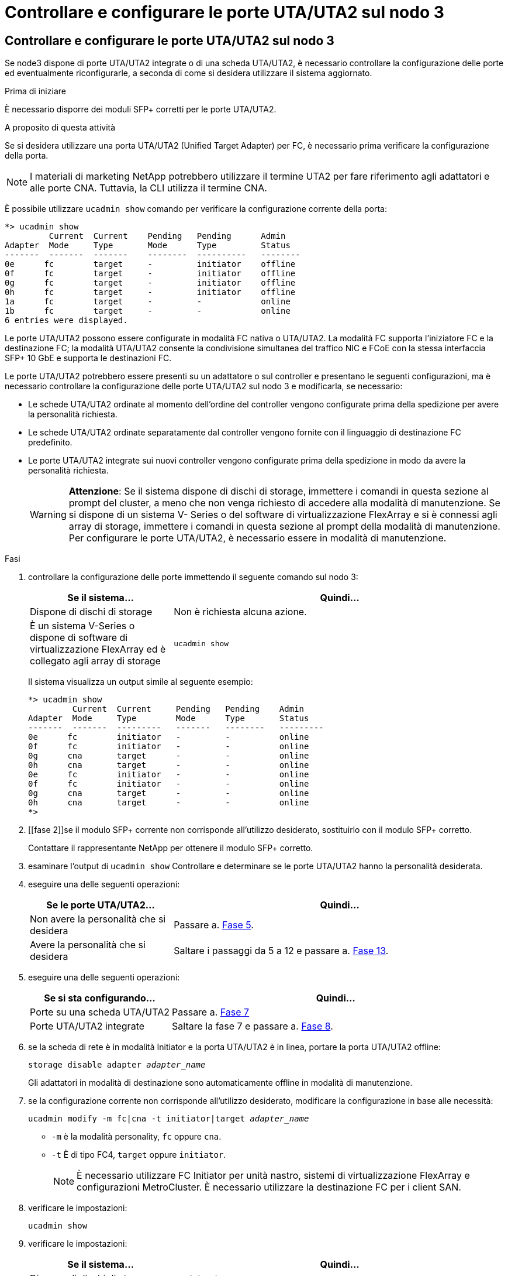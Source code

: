 = Controllare e configurare le porte UTA/UTA2 sul nodo 3
:allow-uri-read: 




== Controllare e configurare le porte UTA/UTA2 sul nodo 3

Se node3 dispone di porte UTA/UTA2 integrate o di una scheda UTA/UTA2, è necessario controllare la configurazione delle porte ed eventualmente riconfigurarle, a seconda di come si desidera utilizzare il sistema aggiornato.

.Prima di iniziare
È necessario disporre dei moduli SFP+ corretti per le porte UTA/UTA2.

.A proposito di questa attività
Se si desidera utilizzare una porta UTA/UTA2 (Unified Target Adapter) per FC, è necessario prima verificare la configurazione della porta.


NOTE: I materiali di marketing NetApp potrebbero utilizzare il termine UTA2 per fare riferimento agli adattatori e alle porte CNA. Tuttavia, la CLI utilizza il termine CNA.

È possibile utilizzare `ucadmin show` comando per verificare la configurazione corrente della porta:

....
*> ucadmin show
         Current  Current    Pending   Pending      Admin
Adapter  Mode     Type       Mode      Type         Status
-------  -------  -------    --------  ----------   --------
0e      fc        target     -         initiator    offline
0f      fc        target     -         initiator    offline
0g      fc        target     -         initiator    offline
0h      fc        target     -         initiator    offline
1a      fc        target     -         -            online
1b      fc        target     -         -            online
6 entries were displayed.
....
Le porte UTA/UTA2 possono essere configurate in modalità FC nativa o UTA/UTA2. La modalità FC supporta l'iniziatore FC e la destinazione FC; la modalità UTA/UTA2 consente la condivisione simultanea del traffico NIC e FCoE con la stessa interfaccia SFP+ 10 GbE e supporta le destinazioni FC.

Le porte UTA/UTA2 potrebbero essere presenti su un adattatore o sul controller e presentano le seguenti configurazioni, ma è necessario controllare la configurazione delle porte UTA/UTA2 sul nodo 3 e modificarla, se necessario:

* Le schede UTA/UTA2 ordinate al momento dell'ordine del controller vengono configurate prima della spedizione per avere la personalità richiesta.
* Le schede UTA/UTA2 ordinate separatamente dal controller vengono fornite con il linguaggio di destinazione FC predefinito.
* Le porte UTA/UTA2 integrate sui nuovi controller vengono configurate prima della spedizione in modo da avere la personalità richiesta.
+

WARNING: *Attenzione*: Se il sistema dispone di dischi di storage, immettere i comandi in questa sezione al prompt del cluster, a meno che non venga richiesto di accedere alla modalità di manutenzione. Se si dispone di un sistema V- Series o del software di virtualizzazione FlexArray e si è connessi agli array di storage, immettere i comandi in questa sezione al prompt della modalità di manutenzione. Per configurare le porte UTA/UTA2, è necessario essere in modalità di manutenzione.



.Fasi
. [[step1]]controllare la configurazione delle porte immettendo il seguente comando sul nodo 3:
+
[cols="30,70"]
|===
| Se il sistema... | Quindi… 


| Dispone di dischi di storage | Non è richiesta alcuna azione. 


| È un sistema V-Series o dispone di software di virtualizzazione FlexArray ed è collegato agli array di storage | `ucadmin show` 
|===
+
Il sistema visualizza un output simile al seguente esempio:

+
....
*> ucadmin show
         Current  Current     Pending   Pending    Admin
Adapter  Mode     Type        Mode      Type       Status
-------  -------  ---------   -------   --------   ---------
0e      fc        initiator   -         -          online
0f      fc        initiator   -         -          online
0g      cna       target      -         -          online
0h      cna       target      -         -          online
0e      fc        initiator   -         -          online
0f      fc        initiator   -         -          online
0g      cna       target      -         -          online
0h      cna       target      -         -          online
*>
....
. [[fase 2]]se il modulo SFP+ corrente non corrisponde all'utilizzo desiderato, sostituirlo con il modulo SFP+ corretto.
+
Contattare il rappresentante NetApp per ottenere il modulo SFP+ corretto.

. [[step3]]esaminare l'output di `ucadmin show` Controllare e determinare se le porte UTA/UTA2 hanno la personalità desiderata.
. [[step4]]eseguire una delle seguenti operazioni:
+
[cols="30,70"]
|===
| Se le porte UTA/UTA2... | Quindi… 


| Non avere la personalità che si desidera | Passare a. <<auto_check3_step5,Fase 5>>. 


| Avere la personalità che si desidera | Saltare i passaggi da 5 a 12 e passare a. <<auto_check3_step13,Fase 13>>. 
|===
. [[auto_check3_step5]]eseguire una delle seguenti operazioni:
+
[cols="30,70"]
|===
| Se si sta configurando... | Quindi… 


| Porte su una scheda UTA/UTA2 | Passare a. <<auto_check3_step7,Fase 7>> 


| Porte UTA/UTA2 integrate | Saltare la fase 7 e passare a. <<auto_check3_step8,Fase 8>>. 
|===
. [[step6]]se la scheda di rete è in modalità Initiator e la porta UTA/UTA2 è in linea, portare la porta UTA/UTA2 offline:
+
`storage disable adapter _adapter_name_`

+
Gli adattatori in modalità di destinazione sono automaticamente offline in modalità di manutenzione.

. [[auto_check3_step7]]se la configurazione corrente non corrisponde all'utilizzo desiderato, modificare la configurazione in base alle necessità:
+
`ucadmin modify -m fc|cna -t initiator|target _adapter_name_`

+
** `-m` è la modalità personality, `fc` oppure `cna`.
** `-t` È di tipo FC4, `target` oppure `initiator`.
+

NOTE: È necessario utilizzare FC Initiator per unità nastro, sistemi di virtualizzazione FlexArray e configurazioni MetroCluster. È necessario utilizzare la destinazione FC per i client SAN.



. [[auto_check3_step8]]verificare le impostazioni:
+
`ucadmin show`

. [[step9]]verificare le impostazioni:
+
[cols="30,70"]
|===
| Se il sistema... | Quindi… 


| Dispone di dischi di storage | `ucadmin show` 


| È un sistema V-Series o dispone di software di virtualizzazione FlexArray ed è collegato agli array di storage | `ucadmin show` 
|===
+
L'output degli esempi seguenti mostra che il tipo di adattatore FC4 "1b" sta cambiando in `initiator` e che la modalità degli adattatori "2a" e "2b" stia cambiando in `cna`:

+
....
*> ucadmin show
         Current    Current     Pending  Pending     Admin
Adapter  Mode       Type        Mode     Type        Status
-------  --------   ----------  -------  --------    --------
1a       fc         initiator   -        -           online
1b       fc         target      -        initiator   online
2a       fc         target      cna      -           online
2b       fc         target      cna      -           online
*>
....
. [[step10]]posizionare le porte di destinazione online immettendo uno dei seguenti comandi, una volta per ciascuna porta:
+
[cols="30,70"]
|===
| Se il sistema... | Quindi… 


| Dispone di dischi di storage | `network fcp adapter modify -node _node_name_ -adapter _adapter_name_ -state up` 


| È un sistema V-Series o dispone di software di virtualizzazione FlexArray ed è collegato agli array di storage | `fcp config _adapter_name_ up` 
|===
. [[step11]]collegare via cavo la porta.

